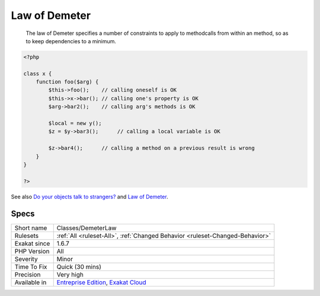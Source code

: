 .. _classes-demeterlaw:

.. _law-of-demeter:

Law of Demeter
++++++++++++++

  The law of Demeter specifies a number of constraints to apply to methodcalls from within an method, so as to keep dependencies to a minimum.

.. code-block:: php
   
   <?php
   
   class x {
       function foo($arg) {
           $this->foo();    // calling oneself is OK
           $this->x->bar(); // calling one's property is OK
           $arg->bar2();    // calling arg's methods is OK
   
           $local = new y();
           $z = $y->bar3();      // calling a local variable is OK
   
           $z->bar4();      // calling a method on a previous result is wrong
       }
   }
   
   ?>

See also `Do your objects talk to strangers? <https://www.brandonsavage.net/do-your-objects-talk-to-strangers/>`_ and `Law of Demeter <https://en.wikipedia.org/wiki/Law_of_Demeter>`_.


Specs
_____

+--------------+-------------------------------------------------------------------------------------------------------------------------+
| Short name   | Classes/DemeterLaw                                                                                                      |
+--------------+-------------------------------------------------------------------------------------------------------------------------+
| Rulesets     | :ref:`All <ruleset-All>`, :ref:`Changed Behavior <ruleset-Changed-Behavior>`                                            |
+--------------+-------------------------------------------------------------------------------------------------------------------------+
| Exakat since | 1.6.7                                                                                                                   |
+--------------+-------------------------------------------------------------------------------------------------------------------------+
| PHP Version  | All                                                                                                                     |
+--------------+-------------------------------------------------------------------------------------------------------------------------+
| Severity     | Minor                                                                                                                   |
+--------------+-------------------------------------------------------------------------------------------------------------------------+
| Time To Fix  | Quick (30 mins)                                                                                                         |
+--------------+-------------------------------------------------------------------------------------------------------------------------+
| Precision    | Very high                                                                                                               |
+--------------+-------------------------------------------------------------------------------------------------------------------------+
| Available in | `Entreprise Edition <https://www.exakat.io/entreprise-edition>`_, `Exakat Cloud <https://www.exakat.io/exakat-cloud/>`_ |
+--------------+-------------------------------------------------------------------------------------------------------------------------+


